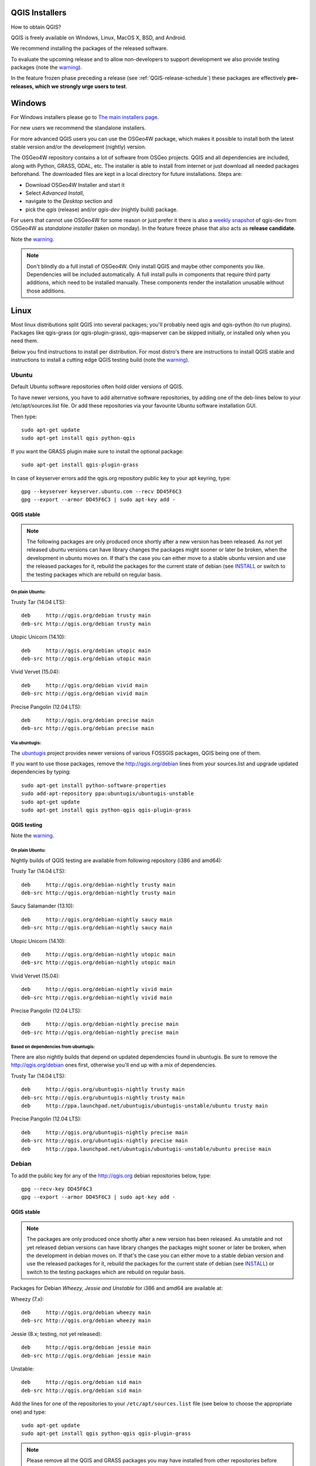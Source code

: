 
.. _QGIS-download:

QGIS Installers
===============

How to obtain QGIS?

QGIS is freely available on Windows, Linux, MacOS X, BSD, and Android.

We recommend installing the packages of the released software.

To evaluate the upcoming release and to allow non-developers to support
development we also provide testing packages (note the
warning_).

In the feature frozen phase preceding a release (see
:ref:`QGIS-release-schedule`) these packages are effectively **pre-releases,
which we strongly urge users to test**.

.. _QGIS-windows-testing:

Windows
=======

For Windows installers please go to
`The main installers page <./download.html>`_.

For new users we recommend the standalone installers.

For more advanced QGIS users you can use the OSGeo4W package, which makes it
possible to install both the latest stable version and/or the development
(nightly) version.

The OSGeo4W repository contains a lot of software from OSGeo projects.
QGIS and all dependencies are included, along with Python, GRASS, GDAL, etc.
The installer is able to install from internet or just download all needed
packages beforehand.
The downloaded files are kept in a local directory for future installations.
Steps are:

- Download OSGeo4W Installer and start it

- Select *Advanced Install*,

- navigate to the *Desktop* section and

- pick the *qgis* (release) and/or *qgis-dev* (nightly build) package.

.. _QGIS-windows-weekly:

For users that cannot use OSGeo4W for some reason or just prefer it there is
also a `weekly snapshot <http://qgis.org/downloads/weekly/?C=M;O=D>`_ of
qgis-dev from OSGeo4W as *standalone installer* (taken on monday).  In the
feature freeze phase that also acts as **release candidate**.

Note the warning_.

.. note:: Don't blindly do a full install of OSGeo4W. Only install QGIS and
   maybe other components you like.  Dependencies will be included
   automatically.  A full install pulls in components that require third party
   additions, which need to be installed manually.  These components render the
   installation unusable without those additions.

Linux
=====

Most linux distributions split QGIS into several packages; you'll probably
need qgis and qgis-python (to run plugins).
Packages like qgis-grass (or qgis-plugin-grass), qgis-mapserver can be
skipped initially, or installed only when you need them.

Below you find instructions to install per distribution.  For most distro's
there are instructions to install QGIS stable and instructions to install a
cutting edge QGIS testing build (note the warning_).


Ubuntu
------

Default Ubuntu software repositories often hold older versions of QGIS.

To have newer versions, you have to add alternative software repositories, by
adding one of the deb-lines below to your /etc/apt/sources.list file.
Or add these repositories via your favourite Ubuntu software installation GUI.

Then type::

 sudo apt-get update
 sudo apt-get install qgis python-qgis

If you want the GRASS plugin make sure to install the optional package::

 sudo apt-get install qgis-plugin-grass

In case of keyserver errors add the qgis.org repository public key to
your apt keyring, type::

 gpg --keyserver keyserver.ubuntu.com --recv DD45F6C3
 gpg --export --armor DD45F6C3 | sudo apt-key add -

QGIS stable
...........

.. note:: The following packages are only produced once shortly after a new
   version has been released.  As not yet released ubuntu versions can have
   library changes the packages might sooner or later be broken, when the
   development in ubuntu moves on.  If that's the case you can either move to a
   stable ubuntu version and use the released packages for it, rebuild the
   packages for the current state of debian (see INSTALL_ or switch to the
   testing packages which are rebuild on regular basis.

.. _INSTALL: http://htmlpreview.github.io/?https://github.com/qgis/QGIS/blob/master/doc/INSTALL.html

On plain Ubuntu:
^^^^^^^^^^^^^^^^

Trusty Tar (14.04 LTS)::

 deb     http://qgis.org/debian trusty main
 deb-src http://qgis.org/debian trusty main

Utopic Unicorn (14.10)::

 deb     http://qgis.org/debian utopic main
 deb-src http://qgis.org/debian utopic main

Vivid Vervet (15.04)::

 deb     http://qgis.org/debian vivid main
 deb-src http://qgis.org/debian vivid main

Precise Pangolin (12.04 LTS)::

 deb     http://qgis.org/debian precise main
 deb-src http://qgis.org/debian precise main

Via ubuntugis:
^^^^^^^^^^^^^^

The ubuntugis_ project provides newer versions of various FOSSGIS packages,
QGIS being one of them.

If you want to use those packages, remove the http://qgis.org/debian lines
from your sources.list and upgrade updated dependencies by typing::

 sudo apt-get install python-software-properties
 sudo add-apt-repository ppa:ubuntugis/ubuntugis-unstable
 sudo apt-get update
 sudo apt-get install qgis python-qgis qgis-plugin-grass

.. _ubuntugis: https://launchpad.net/~ubuntugis/+archive/ubuntu/ubuntugis-unstable

.. _QGIS-ubuntu-testing:

QGIS testing
............

Note the warning_.

On plain Ubuntu:
^^^^^^^^^^^^^^^^

Nightly builds of QGIS testing are available from following repository (i386
and amd64):

Trusty Tar (14.04 LTS)::

 deb     http://qgis.org/debian-nightly trusty main
 deb-src http://qgis.org/debian-nightly trusty main

Saucy Salamander (13.10)::

 deb     http://qgis.org/debian-nightly saucy main
 deb-src http://qgis.org/debian-nightly saucy main

Utopic Unicorn (14.10)::

 deb     http://qgis.org/debian-nightly utopic main
 deb-src http://qgis.org/debian-nightly utopic main

Vivid Vervet (15.04)::

 deb     http://qgis.org/debian-nightly vivid main
 deb-src http://qgis.org/debian-nightly vivid main

Precise Pangolin (12.04 LTS)::

 deb     http://qgis.org/debian-nightly precise main
 deb-src http://qgis.org/debian-nightly precise main

Based on dependencies from ubuntugis:
^^^^^^^^^^^^^^^^^^^^^^^^^^^^^^^^^^^^^

There are also nightly builds that depend on updated dependencies found in
ubuntugis.
Be sure to remove the http://qgis.org/debian ones first, otherwise you'll end
up with a mix of dependencies.

Trusty Tar (14.04 LTS)::

 deb     http://qgis.org/ubuntugis-nightly trusty main
 deb-src http://qgis.org/ubuntugis-nightly trusty main
 deb     http://ppa.launchpad.net/ubuntugis/ubuntugis-unstable/ubuntu trusty main

Precise Pangolin (12.04 LTS)::

 deb     http://qgis.org/ubuntugis-nightly precise main
 deb-src http://qgis.org/ubuntugis-nightly precise main
 deb     http://ppa.launchpad.net/ubuntugis/ubuntugis-unstable/ubuntu precise main

Debian
------

To add the public key for any of the http://qgis.org debian repositories below, type::

 gpg --recv-key DD45F6C3
 gpg --export --armor DD45F6C3 | sudo apt-key add -


QGIS stable
...........

.. note:: The packages are only produced once shortly after a new version has
   been released.  As unstable and not yet released debian versions can have
   library changes the packages might sooner or later be broken, when the
   development in debian moves on.  If that's the case you can either move to a
   stable debian version and use the released packages for it, rebuild the
   packages for the current state of debian (see INSTALL_) or switch to the
   testing packages which are rebuild on regular basis.

Packages for Debian *Wheezy, Jessie and Unstable* for i386 and amd64 are
available at:

Wheezy (7.x)::

 deb     http://qgis.org/debian wheezy main
 deb-src http://qgis.org/debian wheezy main

Jessie (8.x; testing, not yet released)::

 deb     http://qgis.org/debian jessie main
 deb-src http://qgis.org/debian jessie main

Unstable::

 deb     http://qgis.org/debian sid main
 deb-src http://qgis.org/debian sid main


Add the lines for one of the repositories to your
``/etc/apt/sources.list`` file (see below to choose the appropriate one) and
type::

 sudo apt-get update
 sudo apt-get install qgis python-qgis qgis-plugin-grass

.. note:: Please remove all the QGIS and GRASS packages you may have
   installed from other repositories before doing the update.


.. _QGIS-debian-testing:

QGIS testing
............

Note the warning_.

Nightly builds of QGIS testing are available from following repository (i386
and amd64):

Wheezy (7.x)::

 deb     http://qgis.org/debian-nightly wheezy main
 deb-src http://qgis.org/debian-nightly wheezy main

Jessie (8.x)::

 deb     http://qgis.org/debian-nightly jessie main
 deb-src http://qgis.org/debian-nightly jessie main

Sid (Unstable)::

 deb     http://qgis.org/debian-nightly sid main
 deb-src http://qgis.org/debian-nightly sid main

Although the nightly builds can be used to test newer versions,
they are mainly meant to test, if the newer qgis versions still build fine on
the various distributions using the various (older) versions of libraries
found there.
Therefore it is not intended to build versions that depend on more current
libraries.
That means if you need current qgis version with more up to date libraries
you will have to build them yourself.


Fedora
------

QGIS stable
...........

Get packages for any Fedora by typing::

 sudo yum update
 sudo yum install qgis qgis-python qgis-grass qgis-mapserver

Currently Fedora 20 ships QGIS 2.0 and Fedora 21 ships QGIS 2.6.

There is an alternative repository for QGIS 2.8.1 on Fedora 20 and Fedora 21
::

 sudo wget fedora.vitu.ch/QGIS/qgis.repo -P /etc/yum.repos.d/
 sudo rpm --import http://fedora.vitu.ch/Fedora/RPM-GPG-Key-vitu
 sudo yum update
 sudo yum install qgis qgis-python qgis-grass
 # For mapserver on Fedora 20
 sudo yum install qgis-mapserver
 # For mapserver on Fedora 21
 sudo yum install qgis-server

QGIS testing
............

Note the warning_.

A newer version might be available in the testing repository -- usually around
one week::

 yum install --enablerepo=updates-testing qgis qgis-python qgis-grass qgis-mapserver

RHEL, CentOS, Scientific Linux
------------------------------

QGIS 1.8
........

Try the ELGIS repository: http://elgis.argeo.org/

.. note:: ELGIS requires the EPEL repo enabled, see
   http://wiki.osgeo.org/wiki/Enterprise_Linux_GIS#Note_about_Fedora.2C_ELGIS_and_EPEL

QGIS stable
...........

QGIS stable can be installed from an alternative repository.
Python support is strongly limited due to old dependencies.
Note: It requires, that ELGIS and EPEL are also installed.
::

 sudo wget fedora.vitu.ch/EL/qgis.repo -P /etc/yum.repos.d/
 sudo rpm --import http://fedora.vitu.ch/Fedora/RPM-GPG-Key-vitu
 sudo yum update
 sudo yum install qgis qgis-python qgis-grass qgis-mapserver

openSUSE
--------

QGIS stable
...........

Latest openSUSE package called qgis2 is available for 13.1, 13.2, Factory_PowerPC 
and Tumbleweed (32 and 64bit).
Add the following repository to your installation manager together with the
openSUSE VERSION you work with (e.g. openSUSE_13.2).
::

 http://download.opensuse.org/repositories/Application:/Geo/<VERSION>/

All packages include GRASS and Python support.

QGIS testing
............

A regularly updated development package from qgis master called qgis-master
is available for 13.1, 13.2, Factory_PowerPC and Tumbleweed (32 and 64bit).
Add the following repository to your installation manager together with the
openSUSE VERSION you work with (e.g. openSUSE_13.1).
::

  http://download.opensuse.org/repositories/Application:/Geo/<VERSION>/

All packages include GRASS and Python support.

Mandriva
--------

QGIS stable
...........

Current::

 urpmi qgis-python qgis-grass

Slackware
---------

QGIS stable
...........

Packages on http://qgis.gotslack.org

ArchLinux
---------

Archlinux users are encouraged to use the Arch User Repository (AUR).

Information about available versions, bugs and archlinux specific
instructions can be found at: https://aur.archlinux.org/packages/?O=0&K=qgis


MacOS X
=======

A single installer package is available for both OS X Lion (10.7) and Snow
Leopard (10.6).

QGIS stable
-----------

Installing QGIS stable in OS X requires separate installation of several
`dependency frameworks <http://www.kyngchaos.com/software/frameworks>`_
(GDAL Complete and GSL).
GRASS http://www.kyngchaos.com/software/grass is supported with this version.
Some common Python modules http://www.kyngchaos.com/software/python are also
available for common QGIS plugin requirements.

QGIS download page on KyngChaos http://www.kyngchaos.com/software/qgis
(framework requirements listed there) has more information.

.. _QGIS-macos-testing:

QGIS testing
------------

QGIS testing builds (Nightly build) at http://qgis.dakotacarto.com are
provided by Dakota Cartography.

Note the warning_.

FreeBSD
=======

QGIS stable
-----------

To compile QGIS from binary packages type
::

 pkg install qgis

QGIS testing
------------

To compile QGIS from sources in FreeBSD you need to type
::

 cd /usr/ports/graphics/qgis
 make install clean

Note the warning_.

Android
=======

Alpha and nightly builds as well as further documentation can be obtained at
http://hub.qgis.org/android-qgis/Download/

.. _warning:

.. warning::
   QGIS testing packages are provided for some platforms in
   addition to the QGIS stable version.
   QGIS testing contains unreleased software that is currently being worked
   on.
   They are only provided for testing purposes to early adopters
   to check if bugs have been resolved and that no new bugs have been
   introduced.  Although we carefully try to avoid breakages, it may at any
   given time not work, or may do bad things to your data.
   Take care. You have been warned!

